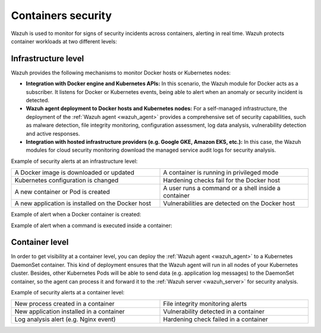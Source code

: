 .. Copyright (C) 2021 Wazuh, Inc.

.. _containers_security:

Containers security
===================

Wazuh is used to monitor for signs of security incidents across containers, alerting in real time. Wazuh protects container workloads at two different levels:

Infrastructure level
--------------------

Wazuh provides the following mechanisms to monitor Docker hosts or Kubernetes nodes:

- **Integration with Docker engine and Kubernetes APIs:** In this scenario, the Wazuh module for Docker acts as a subscriber. It listens for Docker or Kubernetes events, being able to alert when an anomaly or security incident is detected.

- **Wazuh agent deployment to Docker hosts and Kubernetes nodes:** For a self-managed infrastructure, the deployment of the :ref:`Wazuh agent <wazuh_agent>` provides a comprehensive set of security capabilities, such as malware detection, file integrity monitoring, configuration assessment, log data analysis, vulnerability detection and active responses.

- **Integration with hosted infrastructure providers (e.g. Google GKE, Amazon EKS, etc.):** In this case, the Wazuh modules for cloud security monitoring download the managed service audit logs for security analysis.

Example of security alerts at an infrastructure level:

.. list-table::
   :width: 100%
   :widths: 50 50

   * - A Docker image is downloaded or updated
     - A container is running in privileged mode
   * - Kubernetes configuration is changed
     - Hardening checks fail for the Docker host
   * - A new container or Pod is created
     - A user runs a command or a shell inside a container
   * - A new application is installed on the Docker host
     - Vulnerabilities are detected on the Docker host

Example of alert when a Docker container is created:

.. code-block:: json
  :emphasize-lines: 9,12,14
  :class: output

  {
    "agent": {
        "id": "006",
        "ip": "10.0.1.214",
        "name": "RHEL7"
    },
    "data": {
        "docker": {
            "Action": "create",
            "Actor": {
                "Attributes": {
                    "image": "nginx",
                    "maintainer": "NGINX Docker Maintainers <docker-maint@nginx.com>",
                    "name": "nginx_container"
                },
                "ID": "e9730949586a38d8ab25990234fb8ccba428e3ec1c8bfbf12fe08ed279aaf11d"
            },
            "Type": "container",
            "from": "nginx",
            "id": "e9730949586a38d8ab25990234fb8ccba428e3ec1c8bfbf12fe08ed279aaf11d",
            "scope": "local",
            "status": "create",
            "time": "1599186260",
            "timeNano": "1599186260265422592.000000"
        }
    },
    "rule": {
        "description": "Docker: Container nginx_container created",
        "level": 3,
        "id": "87901"
    },
    "timestamp": "2020-09-04T02:24:20.266+0000"
  } 

Example of alert when a command is executed inside a container:

.. code-block:: json
  :emphasize-lines: 9,15
  :class: output

  {
    "agent": {
        "id": "006",
        "ip": "10.0.1.214",
        "name": "RHEL7"
    },
    "data": {
        "docker": {
            "Action": "exec_start: cat /etc/passwd",
            "Actor": {
                "Attributes": {
                    "execID": "363d220ce7a34c521707477d14b7700e4fb26987f9f4e27bc558788ce66570b4",
                    "image": "nginx",
                    "maintainer": "NGINX Docker Maintainers <docker-maint@nginx.com>",
                    "name": "nginx_container"
                },
                "ID": "e9730949586a38d8ab25990234fb8ccba428e3ec1c8bfbf12fe08ed279aaf11d"
            },
            "Type": "container",
            "from": "nginx",
            "id": "e9730949586a38d8ab25990234fb8ccba428e3ec1c8bfbf12fe08ed279aaf11d",
            "scope": "local",
            "status": "exec_start: cat /etc/passwd",
            "time": "1599186799",
            "timeNano": "1599186799425748992.000000"
        }
    },
    "rule": {
        "description": "Docker: Command launched in container nginx_container",
        "level": 3,
        "id": "87907"
    },
    "timestamp": "2020-09-04T02:33:19.431+0000"
  }

Container level
---------------

In order to get visibility at a container level, you can deploy the :ref:`Wazuh agent <wazuh_agent>` to a Kubernetes DaemonSet container. This kind of deployment ensures that the Wazuh agent will run in all nodes of your Kubernetes cluster. Besides, other Kubernetes Pods will be able to send data (e.g. application log messages) to the DaemonSet container, so the agent can process it and forward it to the :ref:`Wazuh server <wazuh_server>` for security analysis.

Example of security alerts at a container level:

.. list-table::
   :width: 100%
   :widths: 50 50

   * - New process created in a container
     - File integrity monitoring alerts
   * - New application installed in a container
     - Vulnerability detected in a container
   * - Log analysis alert (e.g. Nginx event)
     - Hardening check failed in a container
